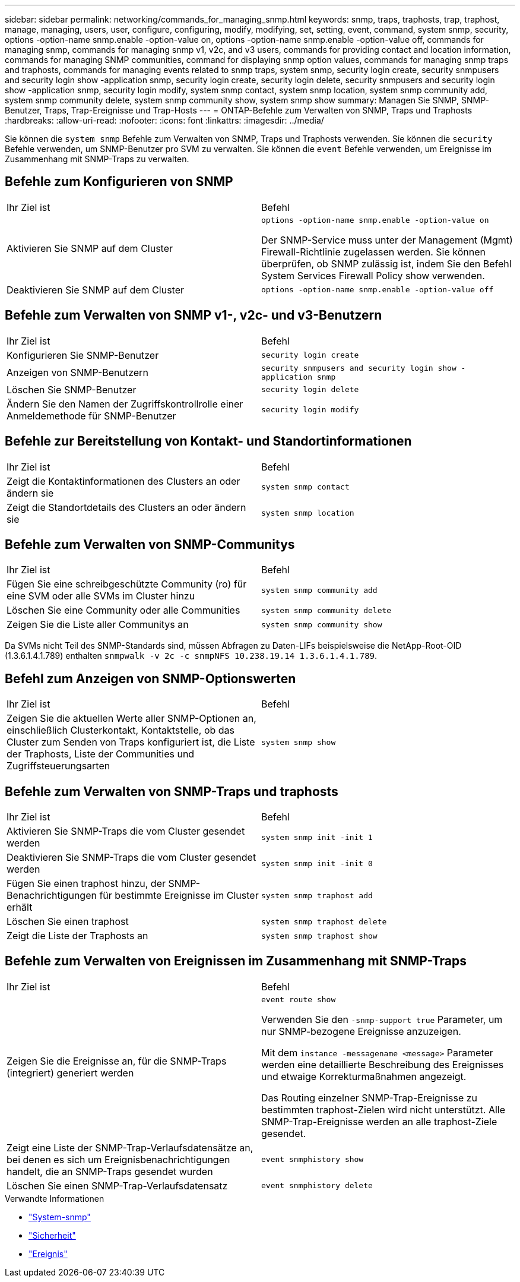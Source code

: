---
sidebar: sidebar 
permalink: networking/commands_for_managing_snmp.html 
keywords: snmp, traps, traphosts, trap, traphost, manage, managing, users, user, configure, configuring, modify, modifying, set, setting, event, command, system snmp, security, options -option-name snmp.enable -option-value on, options -option-name snmp.enable -option-value off, commands for managing snmp, commands for managing snmp v1, v2c, and v3 users, commands for providing contact and location information, commands for managing SNMP communities, command for displaying snmp option values, commands for managing snmp traps and traphosts, commands for managing events related to snmp traps, system snmp, security login create, security snmpusers and security login show -application snmp, security login create, security login delete, security snmpusers and security login show -application snmp, security login modify, system snmp contact, system snmp location, system snmp community add, system snmp community delete, system snmp community show, system snmp show 
summary: Managen Sie SNMP, SNMP-Benutzer, Traps, Trap-Ereignisse und Trap-Hosts 
---
= ONTAP-Befehle zum Verwalten von SNMP, Traps und Traphosts
:hardbreaks:
:allow-uri-read: 
:nofooter: 
:icons: font
:linkattrs: 
:imagesdir: ../media/


[role="lead"]
Sie können die `system snmp` Befehle zum Verwalten von SNMP, Traps und Traphosts verwenden. Sie können die `security` Befehle verwenden, um SNMP-Benutzer pro SVM zu verwalten. Sie können die `event` Befehle verwenden, um Ereignisse im Zusammenhang mit SNMP-Traps zu verwalten.



== Befehle zum Konfigurieren von SNMP

|===


| Ihr Ziel ist | Befehl 


 a| 
Aktivieren Sie SNMP auf dem Cluster
 a| 
`options -option-name snmp.enable -option-value on`

Der SNMP-Service muss unter der Management (Mgmt) Firewall-Richtlinie zugelassen werden. Sie können überprüfen, ob SNMP zulässig ist, indem Sie den Befehl System Services Firewall Policy show verwenden.



 a| 
Deaktivieren Sie SNMP auf dem Cluster
 a| 
`options -option-name snmp.enable -option-value off`

|===


== Befehle zum Verwalten von SNMP v1-, v2c- und v3-Benutzern

|===


| Ihr Ziel ist | Befehl 


 a| 
Konfigurieren Sie SNMP-Benutzer
 a| 
`security login create`



 a| 
Anzeigen von SNMP-Benutzern
 a| 
`security snmpusers and security login show -application snmp`



 a| 
Löschen Sie SNMP-Benutzer
 a| 
`security login delete`



 a| 
Ändern Sie den Namen der Zugriffskontrollrolle einer Anmeldemethode für SNMP-Benutzer
 a| 
`security login modify`

|===


== Befehle zur Bereitstellung von Kontakt- und Standortinformationen

|===


| Ihr Ziel ist | Befehl 


 a| 
Zeigt die Kontaktinformationen des Clusters an oder ändern sie
 a| 
`system snmp contact`



 a| 
Zeigt die Standortdetails des Clusters an oder ändern sie
 a| 
`system snmp location`

|===


== Befehle zum Verwalten von SNMP-Communitys

|===


| Ihr Ziel ist | Befehl 


 a| 
Fügen Sie eine schreibgeschützte Community (ro) für eine SVM oder alle SVMs im Cluster hinzu
 a| 
`system snmp community add`



 a| 
Löschen Sie eine Community oder alle Communities
 a| 
`system snmp community delete`



 a| 
Zeigen Sie die Liste aller Communitys an
 a| 
`system snmp community show`

|===
Da SVMs nicht Teil des SNMP-Standards sind, müssen Abfragen zu Daten-LIFs beispielsweise die NetApp-Root-OID (1.3.6.1.4.1.789) enthalten `snmpwalk -v 2c -c snmpNFS 10.238.19.14 1.3.6.1.4.1.789`.



== Befehl zum Anzeigen von SNMP-Optionswerten

|===


| Ihr Ziel ist | Befehl 


 a| 
Zeigen Sie die aktuellen Werte aller SNMP-Optionen an, einschließlich Clusterkontakt, Kontaktstelle, ob das Cluster zum Senden von Traps konfiguriert ist, die Liste der Traphosts, Liste der Communities und Zugriffsteuerungsarten
 a| 
`system snmp show`

|===


== Befehle zum Verwalten von SNMP-Traps und traphosts

|===


| Ihr Ziel ist | Befehl 


 a| 
Aktivieren Sie SNMP-Traps die vom Cluster gesendet werden
 a| 
`system snmp init -init 1`



 a| 
Deaktivieren Sie SNMP-Traps die vom Cluster gesendet werden
 a| 
`system snmp init -init 0`



 a| 
Fügen Sie einen traphost hinzu, der SNMP-Benachrichtigungen für bestimmte Ereignisse im Cluster erhält
 a| 
`system snmp traphost add`



 a| 
Löschen Sie einen traphost
 a| 
`system snmp traphost delete`



 a| 
Zeigt die Liste der Traphosts an
 a| 
`system snmp traphost show`

|===


== Befehle zum Verwalten von Ereignissen im Zusammenhang mit SNMP-Traps

|===


| Ihr Ziel ist | Befehl 


 a| 
Zeigen Sie die Ereignisse an, für die SNMP-Traps (integriert) generiert werden
 a| 
`event route show`

Verwenden Sie den `-snmp-support true` Parameter, um nur SNMP-bezogene Ereignisse anzuzeigen.

Mit dem `instance -messagename <message>` Parameter werden eine detaillierte Beschreibung des Ereignisses und etwaige Korrekturmaßnahmen angezeigt.

Das Routing einzelner SNMP-Trap-Ereignisse zu bestimmten traphost-Zielen wird nicht unterstützt. Alle SNMP-Trap-Ereignisse werden an alle traphost-Ziele gesendet.



 a| 
Zeigt eine Liste der SNMP-Trap-Verlaufsdatensätze an, bei denen es sich um Ereignisbenachrichtigungen handelt, die an SNMP-Traps gesendet wurden
 a| 
`event snmphistory show`



 a| 
Löschen Sie einen SNMP-Trap-Verlaufsdatensatz
 a| 
`event snmphistory delete`

|===
.Verwandte Informationen
* link:https://docs.netapp.com/us-en/ontap-cli/search.html?q=system+snmp["System-snmp"^]
* link:https://docs.netapp.com/us-en/ontap-cli/search.html?q=security["Sicherheit"^]
* link:https://docs.netapp.com/us-en/ontap-cli/search.html?q=event["Ereignis"^]

